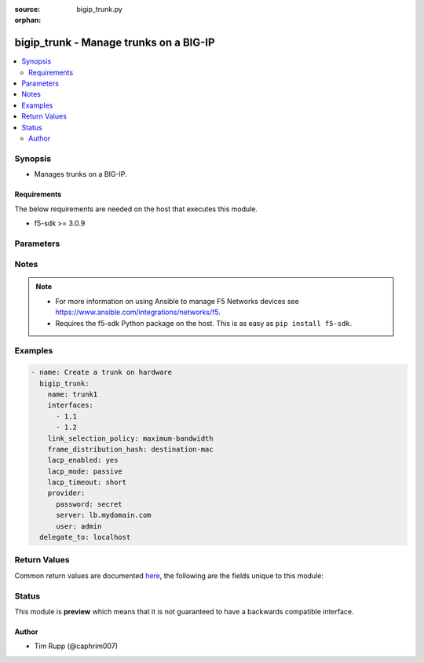:source: bigip_trunk.py

:orphan:

.. _bigip_trunk_module:


bigip_trunk - Manage trunks on a BIG-IP
+++++++++++++++++++++++++++++++++++++++

.. versionadded:: 2.6

.. contents::
   :local:
   :depth: 2


Synopsis
--------
- Manages trunks on a BIG-IP.



Requirements
~~~~~~~~~~~~
The below requirements are needed on the host that executes this module.

- f5-sdk >= 3.0.9


Parameters
----------

.. raw:: html

    <table  border=0 cellpadding=0 class="documentation-table">
                                                                                                                                                                                                                                                                                                                                                                                                                                                                                                                                                                                                                                                    
                                                                                                                                                                                                                                                    <tr>
            <th colspan="2">Parameter</th>
            <th>Choices/<font color="blue">Defaults</font></th>
                        <th width="100%">Comments</th>
        </tr>
                    <tr>
                                                                <td colspan="2">
                    <b>description</b>
                                        <br/><div style="font-size: small; color: darkgreen">(added in 2.7)</div>                </td>
                                <td>
                                                                                                                                                            </td>
                                                                <td>
                                                                        <div>Description of the trunk.</div>
                                                                                </td>
            </tr>
                                <tr>
                                                                <td colspan="2">
                    <b>frame_distribution_hash</b>
                                                        </td>
                                <td>
                                                                                                                            <ul><b>Choices:</b>
                                                                                                                                                                <li>destination-mac</li>
                                                                                                                                                                                                <li>source-destination-ip</li>
                                                                                                                                                                                                <li>source-destination-mac</li>
                                                                                    </ul>
                                                                            </td>
                                                                <td>
                                                                        <div>Specifies the basis for the hash that the system uses as the frame distribution algorithm. The system uses the resulting hash to determine which interface to use for forwarding traffic.</div>
                                                    <div>When creating a new trunk, if this parameter is not specified, the default is <code>source-destination-ip</code>.</div>
                                                    <div>When <code>source-destination-mac</code>, specifies that the system bases the hash on the combined MAC addresses of the source and the destination.</div>
                                                    <div>When <code>destination-mac</code>, specifies that the system bases the hash on the MAC address of the destination.</div>
                                                    <div>When <code>source-destination-ip</code>, specifies that the system bases the hash on the combined IP addresses of the source and the destination.</div>
                                                                                </td>
            </tr>
                                <tr>
                                                                <td colspan="2">
                    <b>interfaces</b>
                                                        </td>
                                <td>
                                                                                                                                                            </td>
                                                                <td>
                                                                        <div>The interfaces that are part of the trunk.</div>
                                                    <div>To clear the list of interfaces, specify an empty list.</div>
                                                                                </td>
            </tr>
                                <tr>
                                                                <td colspan="2">
                    <b>lacp_enabled</b>
                                                        </td>
                                <td>
                                                                                                                                                                        <ul><b>Choices:</b>
                                                                                                                                                                <li>no</li>
                                                                                                                                                                                                <li>yes</li>
                                                                                    </ul>
                                                                            </td>
                                                                <td>
                                                                        <div>When <code>yes</code>, specifies that the system supports the link aggregation control protocol (LACP), which monitors the trunk by exchanging control packets over the member links to determine the health of the links.</div>
                                                    <div>If LACP detects a failure in a member link, it removes the link from the link aggregation.</div>
                                                    <div>When creating a new trunk, if this parameter is not specified, LACP is <code>no</code>.</div>
                                                    <div>LACP is disabled by default for backward compatibility. If this does not apply to your network, we recommend that you enable LACP.</div>
                                                                                </td>
            </tr>
                                <tr>
                                                                <td colspan="2">
                    <b>lacp_mode</b>
                                                        </td>
                                <td>
                                                                                                                            <ul><b>Choices:</b>
                                                                                                                                                                <li>active</li>
                                                                                                                                                                                                <li>passive</li>
                                                                                    </ul>
                                                                            </td>
                                                                <td>
                                                                        <div>Specifies the operation mode for link aggregation control protocol (LACP), if LACP is enabled for the trunk.</div>
                                                    <div>When creating a new trunk, if this parameter is not specified, the default is <code>active</code>.</div>
                                                    <div>When <code>active</code>, specifies that the system periodically sends control packets regardless of whether the partner system has issued a request.</div>
                                                    <div>When <code>passive</code>, specifies that the system sends control packets only when the partner system has issued a request.</div>
                                                                                </td>
            </tr>
                                <tr>
                                                                <td colspan="2">
                    <b>lacp_timeout</b>
                                                        </td>
                                <td>
                                                                                                                            <ul><b>Choices:</b>
                                                                                                                                                                <li>long</li>
                                                                                                                                                                                                <li>short</li>
                                                                                    </ul>
                                                                            </td>
                                                                <td>
                                                                        <div>Specifies the rate at which the system sends the LACP control packets.</div>
                                                    <div>When creating a new trunk, if this parameter is not specified, the default is <code>long</code>.</div>
                                                    <div>When <code>long</code>, specifies that the system sends an LACP control packet every 30 seconds.</div>
                                                    <div>When <code>short</code>, specifies that the system sends an LACP control packet every 1 seconds.</div>
                                                                                </td>
            </tr>
                                <tr>
                                                                <td colspan="2">
                    <b>link_selection_policy</b>
                                                        </td>
                                <td>
                                                                                                                            <ul><b>Choices:</b>
                                                                                                                                                                <li>auto</li>
                                                                                                                                                                                                <li>maximum-bandwidth</li>
                                                                                    </ul>
                                                                            </td>
                                                                <td>
                                                                        <div>Specifies, once the trunk is configured, the policy that the trunk uses to determine which member link (interface) can handle new traffic.</div>
                                                    <div>When creating a new trunk, if this value is not specific, the default is <code>auto</code>.</div>
                                                    <div>When <code>auto</code>, specifies that the system automatically determines which interfaces can handle new traffic. For the <code>auto</code> option, the member links must all be the same media type and speed.</div>
                                                    <div>When <code>maximum-bandwidth</code>, specifies that the system determines which interfaces can handle new traffic based on the members&#x27; maximum bandwidth.</div>
                                                                                </td>
            </tr>
                                <tr>
                                                                <td colspan="2">
                    <b>name</b>
                    <br/><div style="font-size: small; color: red">required</div>                                    </td>
                                <td>
                                                                                                                                                            </td>
                                                                <td>
                                                                        <div>Specifies the name of the trunk.</div>
                                                                                </td>
            </tr>
                                <tr>
                                                                <td colspan="2">
                    <b>password</b>
                    <br/><div style="font-size: small; color: red">required</div>                                    </td>
                                <td>
                                                                                                                                                            </td>
                                                                <td>
                                                                        <div>The password for the user account used to connect to the BIG-IP. You can omit this option if the environment variable <code>F5_PASSWORD</code> is set.</div>
                                                                                        <div style="font-size: small; color: darkgreen"><br/>aliases: pass, pwd</div>
                                    </td>
            </tr>
                                <tr>
                                                                <td colspan="2">
                    <b>provider</b>
                                        <br/><div style="font-size: small; color: darkgreen">(added in 2.5)</div>                </td>
                                <td>
                                                                                                                                                            </td>
                                                                <td>
                                                                        <div>A dict object containing connection details.</div>
                                                                                </td>
            </tr>
                                                            <tr>
                                                    <td class="elbow-placeholder"></td>
                                                <td colspan="1">
                    <b>password</b>
                    <br/><div style="font-size: small; color: red">required</div>                                    </td>
                                <td>
                                                                                                                                                            </td>
                                                                <td>
                                                                        <div>The password for the user account used to connect to the BIG-IP. You can omit this option if the environment variable <code>F5_PASSWORD</code> is set.</div>
                                                                                        <div style="font-size: small; color: darkgreen"><br/>aliases: pass, pwd</div>
                                    </td>
            </tr>
                                <tr>
                                                    <td class="elbow-placeholder"></td>
                                                <td colspan="1">
                    <b>server</b>
                    <br/><div style="font-size: small; color: red">required</div>                                    </td>
                                <td>
                                                                                                                                                            </td>
                                                                <td>
                                                                        <div>The BIG-IP host. You can omit this option if the environment variable <code>F5_SERVER</code> is set.</div>
                                                                                </td>
            </tr>
                                <tr>
                                                    <td class="elbow-placeholder"></td>
                                                <td colspan="1">
                    <b>server_port</b>
                                                        </td>
                                <td>
                                                                                                                                                                    <b>Default:</b><br/><div style="color: blue">443</div>
                                    </td>
                                                                <td>
                                                                        <div>The BIG-IP server port. You can omit this option if the environment variable <code>F5_SERVER_PORT</code> is set.</div>
                                                                                </td>
            </tr>
                                <tr>
                                                    <td class="elbow-placeholder"></td>
                                                <td colspan="1">
                    <b>user</b>
                    <br/><div style="font-size: small; color: red">required</div>                                    </td>
                                <td>
                                                                                                                                                            </td>
                                                                <td>
                                                                        <div>The username to connect to the BIG-IP with. This user must have administrative privileges on the device. You can omit this option if the environment variable <code>F5_USER</code> is set.</div>
                                                                                </td>
            </tr>
                                <tr>
                                                    <td class="elbow-placeholder"></td>
                                                <td colspan="1">
                    <b>validate_certs</b>
                                                        </td>
                                <td>
                                                                                                                                                                        <ul><b>Choices:</b>
                                                                                                                                                                <li>no</li>
                                                                                                                                                                                                <li><div style="color: blue"><b>yes</b>&nbsp;&larr;</div></li>
                                                                                    </ul>
                                                                            </td>
                                                                <td>
                                                                        <div>If <code>no</code>, SSL certificates will not be validated. Use this only on personally controlled sites using self-signed certificates. You can omit this option if the environment variable <code>F5_VALIDATE_CERTS</code> is set.</div>
                                                                                </td>
            </tr>
                                <tr>
                                                    <td class="elbow-placeholder"></td>
                                                <td colspan="1">
                    <b>timeout</b>
                                                        </td>
                                <td>
                                                                                                                                                                    <b>Default:</b><br/><div style="color: blue">10</div>
                                    </td>
                                                                <td>
                                                                        <div>Specifies the timeout in seconds for communicating with the network device for either connecting or sending commands.  If the timeout is exceeded before the operation is completed, the module will error.</div>
                                                                                </td>
            </tr>
                                <tr>
                                                    <td class="elbow-placeholder"></td>
                                                <td colspan="1">
                    <b>ssh_keyfile</b>
                                                        </td>
                                <td>
                                                                                                                                                            </td>
                                                                <td>
                                                                        <div>Specifies the SSH keyfile to use to authenticate the connection to the remote device.  This argument is only used for <em>cli</em> transports. If the value is not specified in the task, the value of environment variable <code>ANSIBLE_NET_SSH_KEYFILE</code> will be used instead.</div>
                                                                                </td>
            </tr>
                                <tr>
                                                    <td class="elbow-placeholder"></td>
                                                <td colspan="1">
                    <b>transport</b>
                    <br/><div style="font-size: small; color: red">required</div>                                    </td>
                                <td>
                                                                                                                            <ul><b>Choices:</b>
                                                                                                                                                                <li>rest</li>
                                                                                                                                                                                                <li><div style="color: blue"><b>cli</b>&nbsp;&larr;</div></li>
                                                                                    </ul>
                                                                            </td>
                                                                <td>
                                                                        <div>Configures the transport connection to use when connecting to the remote device.</div>
                                                                                </td>
            </tr>
                    
                                                <tr>
                                                                <td colspan="2">
                    <b>qinq_ethertype</b>
                                        <br/><div style="font-size: small; color: darkgreen">(added in 2.7)</div>                </td>
                                <td>
                                                                                                                                                            </td>
                                                                <td>
                                                                        <div>Specifies the ether-type value used for the packets handled on this trunk when it is a member in a QinQ vlan.</div>
                                                    <div>The ether-type can be set to any string containing a valid hexadecimal 16 bits number, or any of the well known ether-types; <code>0x8100</code>, <code>0x9100</code>, <code>0x88a8</code>.</div>
                                                    <div>This parameter is not supported on Virtual Editions.</div>
                                                    <div>You should always wrap this value in quotes to prevent Ansible from interpreting the value as a literal hexadecimal number and converting it to an integer.</div>
                                                                                </td>
            </tr>
                                <tr>
                                                                <td colspan="2">
                    <b>server</b>
                    <br/><div style="font-size: small; color: red">required</div>                                    </td>
                                <td>
                                                                                                                                                            </td>
                                                                <td>
                                                                        <div>The BIG-IP host. You can omit this option if the environment variable <code>F5_SERVER</code> is set.</div>
                                                                                </td>
            </tr>
                                <tr>
                                                                <td colspan="2">
                    <b>server_port</b>
                                        <br/><div style="font-size: small; color: darkgreen">(added in 2.2)</div>                </td>
                                <td>
                                                                                                                                                                    <b>Default:</b><br/><div style="color: blue">443</div>
                                    </td>
                                                                <td>
                                                                        <div>The BIG-IP server port. You can omit this option if the environment variable <code>F5_SERVER_PORT</code> is set.</div>
                                                                                </td>
            </tr>
                                <tr>
                                                                <td colspan="2">
                    <b>state</b>
                                                        </td>
                                <td>
                                                                                                                            <ul><b>Choices:</b>
                                                                                                                                                                <li><div style="color: blue"><b>present</b>&nbsp;&larr;</div></li>
                                                                                                                                                                                                <li>absent</li>
                                                                                    </ul>
                                                                            </td>
                                                                <td>
                                                                        <div>When <code>present</code>, ensures that the resource exists.</div>
                                                    <div>When <code>absent</code>, ensures the resource is removed.</div>
                                                                                </td>
            </tr>
                                <tr>
                                                                <td colspan="2">
                    <b>user</b>
                    <br/><div style="font-size: small; color: red">required</div>                                    </td>
                                <td>
                                                                                                                                                            </td>
                                                                <td>
                                                                        <div>The username to connect to the BIG-IP with. This user must have administrative privileges on the device. You can omit this option if the environment variable <code>F5_USER</code> is set.</div>
                                                                                </td>
            </tr>
                                <tr>
                                                                <td colspan="2">
                    <b>validate_certs</b>
                                        <br/><div style="font-size: small; color: darkgreen">(added in 2.0)</div>                </td>
                                <td>
                                                                                                                                                                        <ul><b>Choices:</b>
                                                                                                                                                                <li>no</li>
                                                                                                                                                                                                <li><div style="color: blue"><b>yes</b>&nbsp;&larr;</div></li>
                                                                                    </ul>
                                                                            </td>
                                                                <td>
                                                                        <div>If <code>no</code>, SSL certificates will not be validated. Use this only on personally controlled sites using self-signed certificates. You can omit this option if the environment variable <code>F5_VALIDATE_CERTS</code> is set.</div>
                                                                                </td>
            </tr>
                        </table>
    <br/>


Notes
-----

.. note::
    - For more information on using Ansible to manage F5 Networks devices see https://www.ansible.com/integrations/networks/f5.
    - Requires the f5-sdk Python package on the host. This is as easy as ``pip install f5-sdk``.


Examples
--------

.. code-block:: yaml

    
    - name: Create a trunk on hardware
      bigip_trunk:
        name: trunk1
        interfaces:
          - 1.1
          - 1.2
        link_selection_policy: maximum-bandwidth
        frame_distribution_hash: destination-mac
        lacp_enabled: yes
        lacp_mode: passive
        lacp_timeout: short
        provider:
          password: secret
          server: lb.mydomain.com
          user: admin
      delegate_to: localhost




Return Values
-------------
Common return values are documented `here <https://docs.ansible.com/ansible/latest/reference_appendices/common_return_values.html>`_, the following are the fields unique to this module:

.. raw:: html

    <table border=0 cellpadding=0 class="documentation-table">
                                                                                                                                                                                                                                                                                        <tr>
            <th colspan="1">Key</th>
            <th>Returned</th>
            <th width="100%">Description</th>
        </tr>
                    <tr>
                                <td colspan="1">
                    <b>description</b>
                    <br/><div style="font-size: small; color: red">string</div>
                </td>
                <td>changed</td>
                <td>
                                            <div>Description of the trunk.</div>
                                        <br/>
                                            <div style="font-size: smaller"><b>Sample:</b></div>
                                                <div style="font-size: smaller; color: blue; word-wrap: break-word; word-break: break-all;">My trunk</div>
                                    </td>
            </tr>
                                <tr>
                                <td colspan="1">
                    <b>frame_distribution_hash</b>
                    <br/><div style="font-size: small; color: red">string</div>
                </td>
                <td>changed</td>
                <td>
                                            <div>Hash that the system uses as the frame distribution algorithm.</div>
                                        <br/>
                                            <div style="font-size: smaller"><b>Sample:</b></div>
                                                <div style="font-size: smaller; color: blue; word-wrap: break-word; word-break: break-all;">src-dst-ipport</div>
                                    </td>
            </tr>
                                <tr>
                                <td colspan="1">
                    <b>interfaces</b>
                    <br/><div style="font-size: small; color: red">list</div>
                </td>
                <td>changed</td>
                <td>
                                            <div>Interfaces that are part of the trunk.</div>
                                        <br/>
                                            <div style="font-size: smaller"><b>Sample:</b></div>
                                                <div style="font-size: smaller; color: blue; word-wrap: break-word; word-break: break-all;">[&#x27;int1&#x27;, &#x27;int2&#x27;]</div>
                                    </td>
            </tr>
                                <tr>
                                <td colspan="1">
                    <b>lacp_enabled</b>
                    <br/><div style="font-size: small; color: red">bool</div>
                </td>
                <td>changed</td>
                <td>
                                            <div>Whether the system supports the link aggregation control protocol (LACP) or not.</div>
                                        <br/>
                                            <div style="font-size: smaller"><b>Sample:</b></div>
                                                <div style="font-size: smaller; color: blue; word-wrap: break-word; word-break: break-all;">True</div>
                                    </td>
            </tr>
                                <tr>
                                <td colspan="1">
                    <b>lacp_mode</b>
                    <br/><div style="font-size: small; color: red">string</div>
                </td>
                <td>changed</td>
                <td>
                                            <div>Operation mode for LACP if the lacp option is enabled for the trunk.</div>
                                        <br/>
                                            <div style="font-size: smaller"><b>Sample:</b></div>
                                                <div style="font-size: smaller; color: blue; word-wrap: break-word; word-break: break-all;">active</div>
                                    </td>
            </tr>
                                <tr>
                                <td colspan="1">
                    <b>lacp_timeout</b>
                    <br/><div style="font-size: small; color: red">string</div>
                </td>
                <td>changed</td>
                <td>
                                            <div>Rate at which the system sends the LACP control packets.</div>
                                        <br/>
                                            <div style="font-size: smaller"><b>Sample:</b></div>
                                                <div style="font-size: smaller; color: blue; word-wrap: break-word; word-break: break-all;">long</div>
                                    </td>
            </tr>
                                <tr>
                                <td colspan="1">
                    <b>link_selection_policy</b>
                    <br/><div style="font-size: small; color: red">string</div>
                </td>
                <td>changed</td>
                <td>
                                                                        <div>LACP policy that the trunk uses to determine which member link (interface) can handle new traffic.</div>
                                                                <br/>
                                            <div style="font-size: smaller"><b>Sample:</b></div>
                                                <div style="font-size: smaller; color: blue; word-wrap: break-word; word-break: break-all;">auto</div>
                                    </td>
            </tr>
                                <tr>
                                <td colspan="1">
                    <b>qinq_ethertype</b>
                    <br/><div style="font-size: small; color: red">string</div>
                </td>
                <td>changed</td>
                <td>
                                            <div>Ether-type value used for the packets handled on this trunk when it is a member in a QinQ vlan.</div>
                                        <br/>
                                            <div style="font-size: smaller"><b>Sample:</b></div>
                                                <div style="font-size: smaller; color: blue; word-wrap: break-word; word-break: break-all;">37120</div>
                                    </td>
            </tr>
                        </table>
    <br/><br/>


Status
------



This module is **preview** which means that it is not guaranteed to have a backwards compatible interface.




Author
~~~~~~

- Tim Rupp (@caphrim007)

